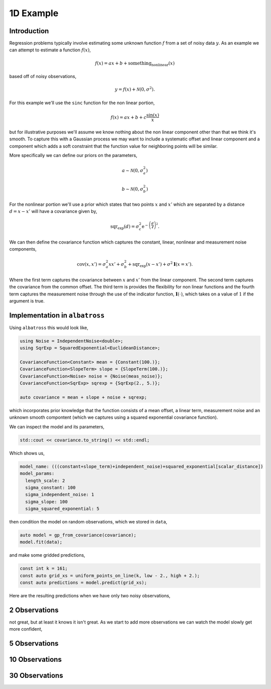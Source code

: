 ##########
1D Example
##########

.. _1d-example:

--------------
Introduction
--------------

Regression problems typically involve estimating some unknown function :math:`f` from a set of noisy data :math:`y`.  As an example we can attempt to estimate a function :math:`f(x)`,

.. math::

    f(x) = a x + b + \mbox{something_nonlinear}(x)

based off of noisy observations,

.. math::

    y = f(x) + \mathcal{N}(0, \sigma^2).

For this example we'll use the ``sinc`` function for the non linear portion,

.. math::

     f(x) = a x + b + c \frac{\mbox{sin}(x)}{x}

but for illustrative purposes we'll assume we know nothing about the non linear
component other than that we think it's smooth.  To capture this with a Gaussian
process we may want to include a systematic offset and linear component and a component
which adds a soft constraint that the function value for neighboring points will be similar.

More specifically we can define our priors on the parameters,

.. math::

   a \sim \mathcal{N}(0, \sigma_a^2)

   b \sim \mathcal{N}(0, \sigma_b^2)

For the nonlinear portion we'll use a prior which states that two points
:math:`x` and :math:`x'` which are separated by a distance :math:`d = x - x'`
will have a covariance given by,

.. math::

   \mbox{sqr_exp}(d) = \sigma_c^2 \mbox{e}^{-\left(\frac{d}{\ell}\right)^2}.

We can then define the covariance function which captures the constant, linear, nonlinear and measurement noise components,

.. math::

   \mbox{cov}(x, x') = \sigma_a^2 x x' + \sigma_b^2 + \mbox{sqr_exp}(x - x') + \sigma^2 \mathbf{I}(x = x').

Where the first term captures the covariance between :math:`x` and :math:`x'` from the linear component.  The second term captures the covariance from the common offset.  The third term is provides the flexibility for non linear functions and the fourth term captures the measurement noise through the use of the indicator function, :math:`\mathbf{I}(\cdot)`, which takes on a value of :math:`1` if the argument is true.

-------------------------------
Implementation in ``albatross``
-------------------------------

Using ``albatross`` this would look like,

.. code-block:: c

  using Noise = IndependentNoise<double>;
  using SqrExp = SquaredExponential<EuclideanDistance>;

  CovarianceFunction<Constant> mean = {Constant(100.)};
  CovarianceFunction<SlopeTerm> slope = {SlopeTerm(100.)};
  CovarianceFunction<Noise> noise = {Noise(meas_noise)};
  CovarianceFunction<SqrExp> sqrexp = {SqrExp(2., 5.)};

  auto covariance = mean + slope + noise + sqrexp;

which incorporates prior knowledge that the function consists of a mean offset, a linear term, measurement noise and an unknown smooth compontent (which we captures using a squared exponential covariance function).

We can inspect the model and its parameters,

.. code-block:: c

    std::cout << covariance.to_string() << std::endl;

Which shows us,

.. code-block:: bash

    model_name: (((constant+slope_term)+independent_noise)+squared_exponential[scalar_distance])
    model_params:
      length_scale: 2
      sigma_constant: 100
      sigma_independent_noise: 1
      sigma_slope: 100
      sigma_squared_exponential: 5

then condition the model on random observations, which we stored in ``data``,

.. code-block:: c

  auto model = gp_from_covariance(covariance);
  model.fit(data);

and make some gridded predictions,

.. code-block:: c

  const int k = 161;
  const auto grid_xs = uniform_points_on_line(k, low - 2., high + 2.);
  const auto predictions = model.predict(grid_xs);

Here are the resulting predictions when we have only two noisy observations,

---------------
2 Observations
---------------

.. image:: https://raw.githubusercontent.com/swift-nav/albatross/master/examples/sinc_function_2.png
   :align: center

not great, but at least it knows it isn't great.  As we start to add more observations
we can watch the model slowly get more confident,

---------------
5 Observations
---------------

.. image:: https://raw.githubusercontent.com/swift-nav/albatross/master/examples/sinc_function_5.png
   :align: center

---------------
10 Observations
---------------

.. image:: https://raw.githubusercontent.com/swift-nav/albatross/master/examples/sinc_function_10.png
   :align: center

---------------
30 Observations
---------------

.. image:: https://raw.githubusercontent.com/swift-nav/albatross/master/examples/sinc_function_30.png
   :align: center

